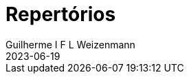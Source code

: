 = Repertórios
Guilherme I F L Weizenmann
2023-06-19
:jbake-type: repertoire
:jbake-status: not-listed

